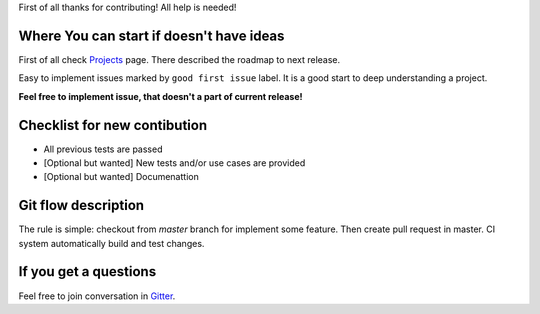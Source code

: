 First of all thanks for contributing! All help is needed!

Where You can start if doesn't have ideas
=========================================
First of all check `Projects <https://github.com/toodef/neural-pipeline/projects>`_ page. There described the roadmap to next release.

Easy to implement issues marked by ``good first issue`` label. It is a good start to deep understanding a project.

**Feel free to implement issue, that doesn't a part of current release!**

Checklist for new contibution
=============================
* All previous tests are passed
* [Optional but wanted] New tests and/or use cases are provided
* [Optional but wanted] Documenattion

Git flow description
====================
The rule is simple: checkout from `master` branch for implement some feature. Then create pull request in master. CI system automatically build and test changes.

If you get a questions
======================
Feel free to join conversation in `Gitter <https://gitter.im/neural-pipeline/community>`_.
